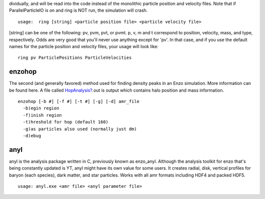                                                                                                                                                                                                                                                                                                                                                                                                                                                                                                                                                                                                                                                                                                                                                                                                                                                                                                                                                                                                                                                                                                                                                                                                                                                                                                                                                                                                                                                                                                                                                                                                                                                                                                                                                                                                                                                                                                                                                                                                                                                                                                                                                                                                                                                                                                                                                                                                                                                                                                                                                                                                                                                                                                                                                                                                                                                                                                                                                                                                                                                                                                                                                                                                                                                                                                                                                                                                                                                                                                                                                                                                                                                                                                                                                                                                                                                                                                                                                                                                                                                                                                                                                                                                                                                                 dividually,
and will be read into the code instead of the monolithic particle
position and velocity files. Note that if ParallelParticleIO is on
and ring is NOT run, the simulation will crash.
::

    usage:  ring [string] <particle position file> <particle velocity file>

[string] can be one of the following: pv, pvm, pvt, or pvmt. p, v,
m and t correspond to position, velocity, mass, and type,
respectively. Odds are very good that you'll never use anything
except for 'pv'. In that case, and if you use the default names for
the particle position and velocity files, your usage will look
like:

::

    ring pv ParticlePositions ParticleVelocities



enzohop
-------

The second (and generally favored) method used for finding density
peaks in an Enzo simulation. More information can be found here. A
file called `HopAnalysis? </wiki/HopAnalysis>`_.out is output which
contains halo position and mass information.

::

    enzohop [-b #] [-f #] [-t #] [-g] [-d] amr_file
      -b)egin region
      -f)inish region
      -t)hreshold for hop (default 160)
      -g)as particles also used (normally just dm)
      -d)ebug

anyl
----

anyl is the analysis package written in C, previously known as
enzo\_anyl. Although the analysis toolkit for enzo that's being
constantly updated is YT, anyl might have its own value for some
users. It creates radial, disk, vertical profiles for baryon (each
species), dark matter, and star particles. Works with all amr
formats including HDF4 and packed HDF5.

::

    usage: anyl.exe <amr file> <anyl parameter file>


